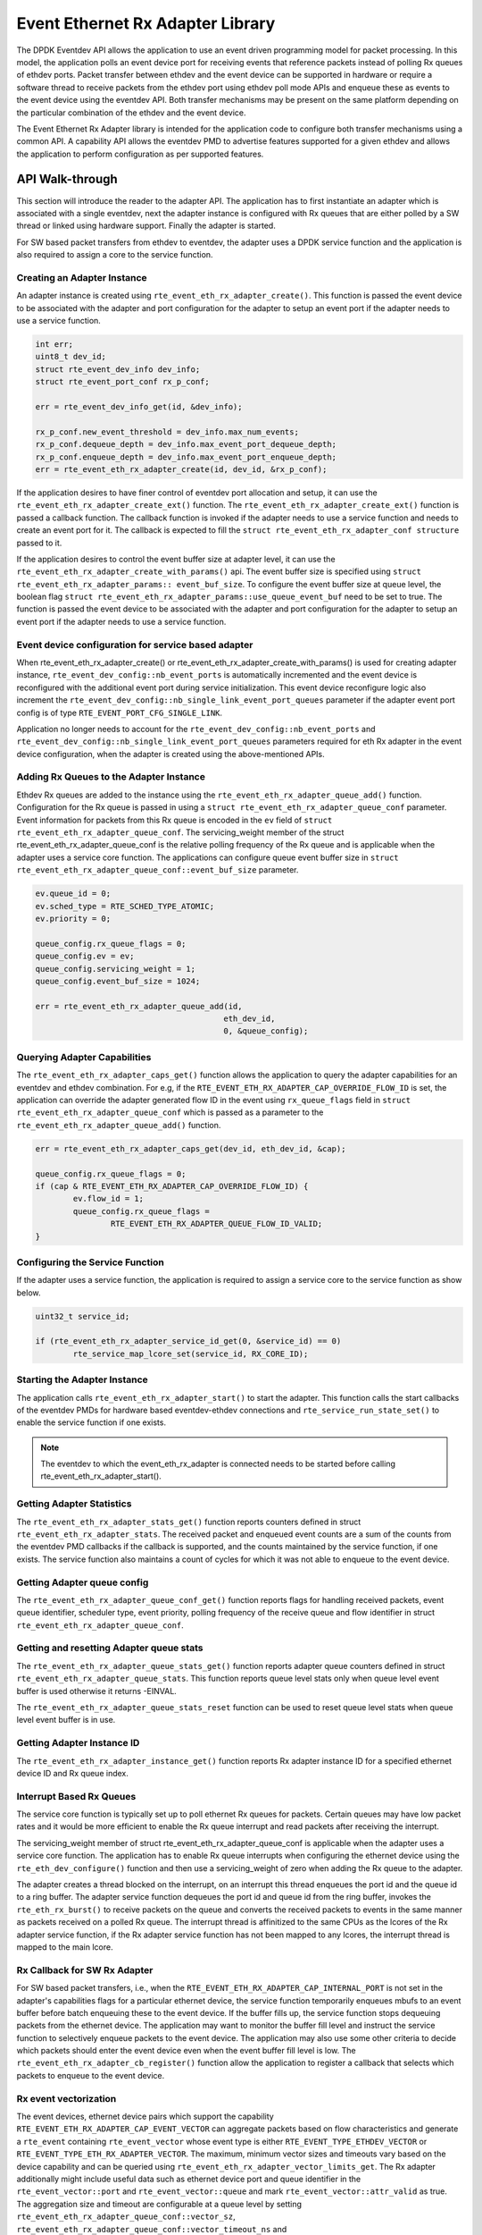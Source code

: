 ..  SPDX-License-Identifier: BSD-3-Clause
    Copyright(c) 2017 Intel Corporation.

Event Ethernet Rx Adapter Library
=================================

The DPDK Eventdev API allows the application to use an event driven programming
model for packet processing. In this model, the application polls an event
device port for receiving events that reference packets instead of polling Rx
queues of ethdev ports. Packet transfer between ethdev and the event device can
be supported in hardware or require a software thread to receive packets from
the ethdev port using ethdev poll mode APIs and enqueue these as events to the
event device using the eventdev API. Both transfer mechanisms may be present on
the same platform depending on the particular combination of the ethdev and
the event device.

The Event Ethernet Rx Adapter library is intended for the application code to
configure both transfer mechanisms using a common API. A capability API allows
the eventdev PMD to advertise features supported for a given ethdev and allows
the application to perform configuration as per supported features.

API Walk-through
----------------

This section will introduce the reader to the adapter API. The
application has to first instantiate an adapter which is associated with
a single eventdev, next the adapter instance is configured with Rx queues
that are either polled by a SW thread or linked using hardware support. Finally
the adapter is started.

For SW based packet transfers from ethdev to eventdev, the adapter uses a
DPDK service function and the application is also required to assign a core to
the service function.

Creating an Adapter Instance
~~~~~~~~~~~~~~~~~~~~~~~~~~~~

An adapter instance is created using ``rte_event_eth_rx_adapter_create()``. This
function is passed the event device to be associated with the adapter and port
configuration for the adapter to setup an event port if the adapter needs to use
a service function.

.. code-block:: c

        int err;
        uint8_t dev_id;
        struct rte_event_dev_info dev_info;
        struct rte_event_port_conf rx_p_conf;

        err = rte_event_dev_info_get(id, &dev_info);

        rx_p_conf.new_event_threshold = dev_info.max_num_events;
        rx_p_conf.dequeue_depth = dev_info.max_event_port_dequeue_depth;
        rx_p_conf.enqueue_depth = dev_info.max_event_port_enqueue_depth;
        err = rte_event_eth_rx_adapter_create(id, dev_id, &rx_p_conf);

If the application desires to have finer control of eventdev port allocation
and setup, it can use the ``rte_event_eth_rx_adapter_create_ext()`` function.
The ``rte_event_eth_rx_adapter_create_ext()`` function is passed a callback
function. The callback function is invoked if the adapter needs to use a
service function and needs to create an event port for it. The callback is
expected to fill the ``struct rte_event_eth_rx_adapter_conf structure``
passed to it.

If the application desires to control the event buffer size at adapter level,
it can use the ``rte_event_eth_rx_adapter_create_with_params()`` api. The event
buffer size is specified using ``struct rte_event_eth_rx_adapter_params::
event_buf_size``. To configure the event buffer size at queue level, the boolean
flag ``struct rte_event_eth_rx_adapter_params::use_queue_event_buf`` need to be
set to true. The function is passed the event device to be associated with
the adapter and port configuration for the adapter to setup an event port
if the adapter needs to use a service function.

Event device configuration for service based adapter
~~~~~~~~~~~~~~~~~~~~~~~~~~~~~~~~~~~~~~~~~~~~~~~~~~~~

When rte_event_eth_rx_adapter_create() or
rte_event_eth_rx_adapter_create_with_params() is used for creating
adapter instance, ``rte_event_dev_config::nb_event_ports`` is
automatically incremented and the event device is reconfigured with
the additional event port during service initialization. This event
device reconfigure logic also increment the
``rte_event_dev_config::nb_single_link_event_port_queues``
parameter if the adapter event port config is of type
``RTE_EVENT_PORT_CFG_SINGLE_LINK``.

Application no longer needs to account for the
``rte_event_dev_config::nb_event_ports`` and
``rte_event_dev_config::nb_single_link_event_port_queues``
parameters required for eth Rx adapter in the event device configuration,
when the adapter is created using the above-mentioned APIs.

Adding Rx Queues to the Adapter Instance
~~~~~~~~~~~~~~~~~~~~~~~~~~~~~~~~~~~~~~~~

Ethdev Rx queues are added to the instance using the
``rte_event_eth_rx_adapter_queue_add()`` function. Configuration for the Rx
queue is passed in using a ``struct rte_event_eth_rx_adapter_queue_conf``
parameter. Event information for packets from this Rx queue is encoded in the
``ev`` field of ``struct rte_event_eth_rx_adapter_queue_conf``. The
servicing_weight member of the struct  rte_event_eth_rx_adapter_queue_conf
is the relative polling frequency of the Rx queue and is applicable when the
adapter uses a service core function. The applications can configure queue
event buffer size in ``struct rte_event_eth_rx_adapter_queue_conf::event_buf_size``
parameter.

.. code-block:: c

        ev.queue_id = 0;
        ev.sched_type = RTE_SCHED_TYPE_ATOMIC;
        ev.priority = 0;

        queue_config.rx_queue_flags = 0;
        queue_config.ev = ev;
        queue_config.servicing_weight = 1;
        queue_config.event_buf_size = 1024;

        err = rte_event_eth_rx_adapter_queue_add(id,
                                                eth_dev_id,
                                                0, &queue_config);

Querying Adapter Capabilities
~~~~~~~~~~~~~~~~~~~~~~~~~~~~~

The ``rte_event_eth_rx_adapter_caps_get()`` function allows
the application to query the adapter capabilities for an eventdev and ethdev
combination. For e.g, if the ``RTE_EVENT_ETH_RX_ADAPTER_CAP_OVERRIDE_FLOW_ID``
is set, the application can override the adapter generated flow ID in the event
using ``rx_queue_flags`` field in ``struct rte_event_eth_rx_adapter_queue_conf``
which is passed as a parameter to the ``rte_event_eth_rx_adapter_queue_add()``
function.

.. code-block:: c

        err = rte_event_eth_rx_adapter_caps_get(dev_id, eth_dev_id, &cap);

        queue_config.rx_queue_flags = 0;
        if (cap & RTE_EVENT_ETH_RX_ADAPTER_CAP_OVERRIDE_FLOW_ID) {
                ev.flow_id = 1;
                queue_config.rx_queue_flags =
                        RTE_EVENT_ETH_RX_ADAPTER_QUEUE_FLOW_ID_VALID;
        }

Configuring the Service Function
~~~~~~~~~~~~~~~~~~~~~~~~~~~~~~~~

If the adapter uses a service function, the application is required to assign
a service core to the service function as show below.

.. code-block:: c

        uint32_t service_id;

        if (rte_event_eth_rx_adapter_service_id_get(0, &service_id) == 0)
                rte_service_map_lcore_set(service_id, RX_CORE_ID);

Starting the Adapter Instance
~~~~~~~~~~~~~~~~~~~~~~~~~~~~~

The application calls ``rte_event_eth_rx_adapter_start()`` to start the adapter.
This function calls the start callbacks of the eventdev PMDs for hardware based
eventdev-ethdev connections and ``rte_service_run_state_set()`` to enable the
service function if one exists.

.. Note::

         The eventdev to which the event_eth_rx_adapter is connected needs to
         be started before calling rte_event_eth_rx_adapter_start().

Getting Adapter Statistics
~~~~~~~~~~~~~~~~~~~~~~~~~~

The  ``rte_event_eth_rx_adapter_stats_get()`` function reports counters defined
in struct ``rte_event_eth_rx_adapter_stats``. The received packet and
enqueued event counts are a sum of the counts from the eventdev PMD callbacks
if the callback is supported, and the counts maintained by the service function,
if one exists. The service function also maintains a count of cycles for which
it was not able to enqueue to the event device.

Getting Adapter queue config
~~~~~~~~~~~~~~~~~~~~~~~~~~~~

The  ``rte_event_eth_rx_adapter_queue_conf_get()`` function reports
flags for handling received packets, event queue identifier, scheduler type,
event priority, polling frequency of the receive queue and flow identifier
in struct ``rte_event_eth_rx_adapter_queue_conf``.

Getting and resetting Adapter queue stats
~~~~~~~~~~~~~~~~~~~~~~~~~~~~~~~~~~~~~~~~~

The ``rte_event_eth_rx_adapter_queue_stats_get()`` function reports
adapter queue counters defined in struct ``rte_event_eth_rx_adapter_queue_stats``.
This function reports queue level stats only when queue level event buffer is
used otherwise it returns -EINVAL.

The ``rte_event_eth_rx_adapter_queue_stats_reset`` function can be used to
reset queue level stats when queue level event buffer is in use.

Getting Adapter Instance ID
~~~~~~~~~~~~~~~~~~~~~~~~~~~

The ``rte_event_eth_rx_adapter_instance_get()`` function reports
Rx adapter instance ID for a specified ethernet device ID and Rx queue index.

Interrupt Based Rx Queues
~~~~~~~~~~~~~~~~~~~~~~~~~~

The service core function is typically set up to poll ethernet Rx queues for
packets. Certain queues may have low packet rates and it would be more
efficient to enable the Rx queue interrupt and read packets after receiving
the interrupt.

The servicing_weight member of struct rte_event_eth_rx_adapter_queue_conf
is applicable when the adapter uses a service core function. The application
has to enable Rx queue interrupts when configuring the ethernet device
using the ``rte_eth_dev_configure()`` function and then use a servicing_weight
of zero when adding the Rx queue to the adapter.

The adapter creates a thread blocked on the interrupt, on an interrupt this
thread enqueues the port id and the queue id to a ring buffer. The adapter
service function dequeues the port id and queue id from the ring buffer,
invokes the ``rte_eth_rx_burst()`` to receive packets on the queue and
converts the received packets to events in the same manner as packets
received on a polled Rx queue. The interrupt thread is affinitized to the same
CPUs as the lcores of the Rx adapter service function, if the Rx adapter
service function has not been mapped to any lcores, the interrupt thread
is mapped to the main lcore.

Rx Callback for SW Rx Adapter
~~~~~~~~~~~~~~~~~~~~~~~~~~~~~

For SW based packet transfers, i.e., when the
``RTE_EVENT_ETH_RX_ADAPTER_CAP_INTERNAL_PORT`` is not set in the adapter's
capabilities flags for a particular ethernet device, the service function
temporarily enqueues mbufs to an event buffer before batch enqueuing these
to the event device. If the buffer fills up, the service function stops
dequeuing packets from the ethernet device. The application may want to
monitor the buffer fill level and instruct the service function to selectively
enqueue packets to the event device. The application may also use some other
criteria to decide which packets should enter the event device even when
the event buffer fill level is low. The
``rte_event_eth_rx_adapter_cb_register()`` function allow the application
to register a callback that selects which packets to enqueue to the event
device.

Rx event vectorization
~~~~~~~~~~~~~~~~~~~~~~

The event devices, ethernet device pairs which support the capability
``RTE_EVENT_ETH_RX_ADAPTER_CAP_EVENT_VECTOR`` can aggregate packets based on
flow characteristics and generate a ``rte_event`` containing ``rte_event_vector``
whose event type is either ``RTE_EVENT_TYPE_ETHDEV_VECTOR`` or
``RTE_EVENT_TYPE_ETH_RX_ADAPTER_VECTOR``.
The maximum, minimum vector sizes and timeouts vary based on the device
capability and can be queried using
``rte_event_eth_rx_adapter_vector_limits_get``.
The Rx adapter additionally might include useful data such as ethernet device
port and queue identifier in the ``rte_event_vector::port`` and
``rte_event_vector::queue`` and mark ``rte_event_vector::attr_valid`` as true.
The aggregation size and timeout are configurable at a queue level by setting
``rte_event_eth_rx_adapter_queue_conf::vector_sz``,
``rte_event_eth_rx_adapter_queue_conf::vector_timeout_ns`` and
``rte_event_eth_rx_adapter_queue_conf::vector_mp`` when adding queues using
``rte_event_eth_rx_adapter_queue_add``.

A loop processing ``rte_event_vector`` containing mbufs is shown below.

.. code-block:: c

        event = rte_event_dequeue_burst(event_dev, event_port, &event,
                                        1, 0);
        if (!event)
                continue;

        switch (ev.event_type) {
        case RTE_EVENT_TYPE_ETH_RX_ADAPTER_VECTOR:
        case RTE_EVENT_TYPE_ETHDEV_VECTOR:
                struct rte_mbufs **mbufs;

                mbufs = (struct rte_mbufs **)ev[i].vec->mbufs;
                for (i = 0; i < ev.vec->nb_elem; i++) {
                        /* Process each mbuf. */
                }
        break;
        case default:
                /* Handle other event_types. */
        }

Rx event vectorization for SW Rx adapter
~~~~~~~~~~~~~~~~~~~~~~~~~~~~~~~~~~~~~~~~

For SW based event vectorization, i.e., when the
``RTE_EVENT_ETH_RX_ADAPTER_CAP_INTERNAL_PORT`` is not set in the adapter's
capabilities flags for a particular ethernet device, the service function
creates a single event vector flow for all the mbufs arriving on the given
Rx queue.
The 20-bit event flow identifier is set to 12-bits of Rx queue identifier
and 8-bits of ethernet device identifier.
Flow identifier is formatted as follows:

.. code-block:: console

    19      12,11            0
    +---------+--------------+
    | port_id |   queue_id   |
    +---------+--------------+
